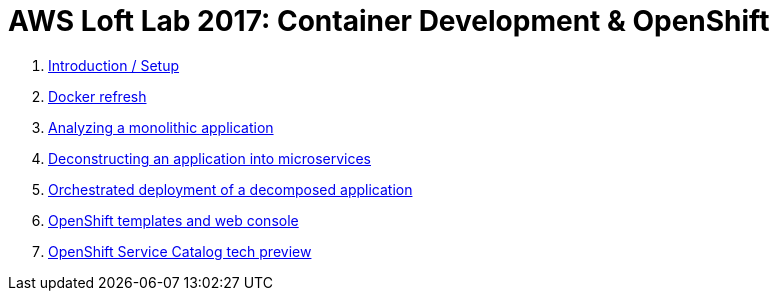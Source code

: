 # AWS Loft Lab 2017: Container Development & OpenShift

1. <<lab0/chapter0.adoc#chapter0,Introduction / Setup>>
1. <<lab1/chapter1.adoc#chapter1,Docker refresh>>
1. <<lab2/chapter2.adoc#chapter2,Analyzing a monolithic application>>
1. <<lab3/chapter3.adoc#chapter3,Deconstructing an application into microservices>>
1. <<lab4/chapter4.adoc#chapter4,Orchestrated deployment of a decomposed application>>
1. <<lab5/chapter5.adoc#chapter5,OpenShift templates and web console>>
1. <<lab6/chapter6.adoc#chapter6,OpenShift Service Catalog tech preview>>

